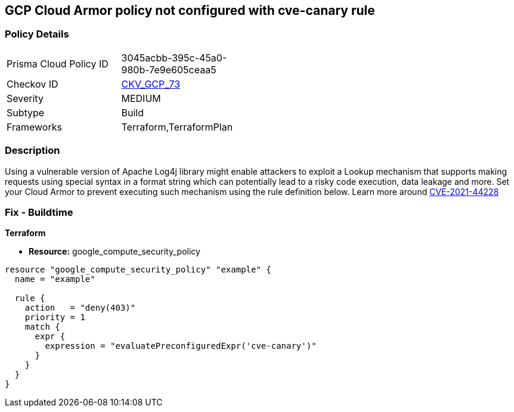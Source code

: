 == GCP Cloud Armor policy not configured with cve-canary rule


=== Policy Details 

[width=45%]
[cols="1,1"]
|=== 
|Prisma Cloud Policy ID 
| 3045acbb-395c-45a0-980b-7e9e605ceaa5

|Checkov ID 
| https://github.com/bridgecrewio/checkov/tree/master/checkov/terraform/checks/resource/gcp/CloudArmorWAFACLCVE202144228.py[CKV_GCP_73]

|Severity
|MEDIUM

|Subtype
|Build
//, Run

|Frameworks
|Terraform,TerraformPlan

|=== 



=== Description 


Using a vulnerable version of Apache Log4j library might enable attackers to exploit a Lookup mechanism that supports making requests using special syntax in a format string which can potentially lead to a risky code execution, data leakage and more.
Set your Cloud Armor to prevent executing such mechanism using the rule definition below.
Learn more around https://nvd.nist.gov/vuln/detail/CVE-2021-44228[CVE-2021-44228]

=== Fix - Buildtime


*Terraform* 


* *Resource:* google_compute_security_policy


[source,go]
----
resource "google_compute_security_policy" "example" {
  name = "example"

  rule {
    action   = "deny(403)"
    priority = 1
    match {
      expr {
        expression = "evaluatePreconfiguredExpr('cve-canary')"
      }
    }
  }
}
----

